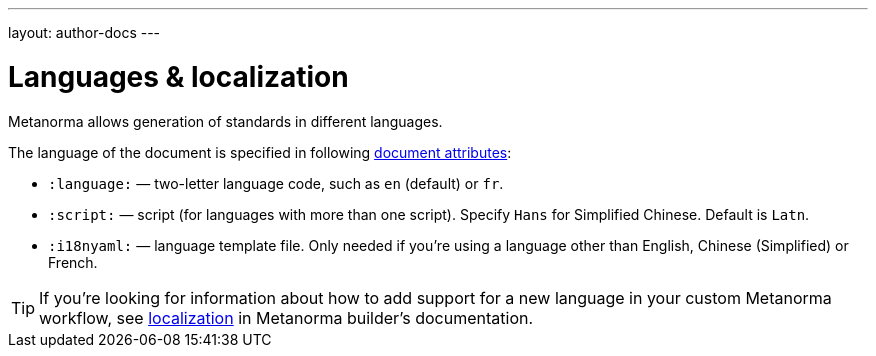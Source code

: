 ---
layout: author-docs
---

= Languages & localization

Metanorma allows generation of standards in different languages.

The language of the document is specified in following link:/author/ref/document-attributes/#languages-localization[document attributes]:

- `:language:` — two-letter language code, such as `en` (default) or `fr`.
- `:script:` — script (for languages with more than one script). Specify
  `Hans` for Simplified Chinese. Default is `Latn`.
- `:i18nyaml:` — language template file. Only needed if you’re using a language other than
  English, Chinese (Simplified) or French.

[TIP]
====
If you’re looking for information about how to add support for a new language
in your custom Metanorma workflow, see link:/builder/topics/localization/[localization]
in Metanorma builder’s documentation.
====
